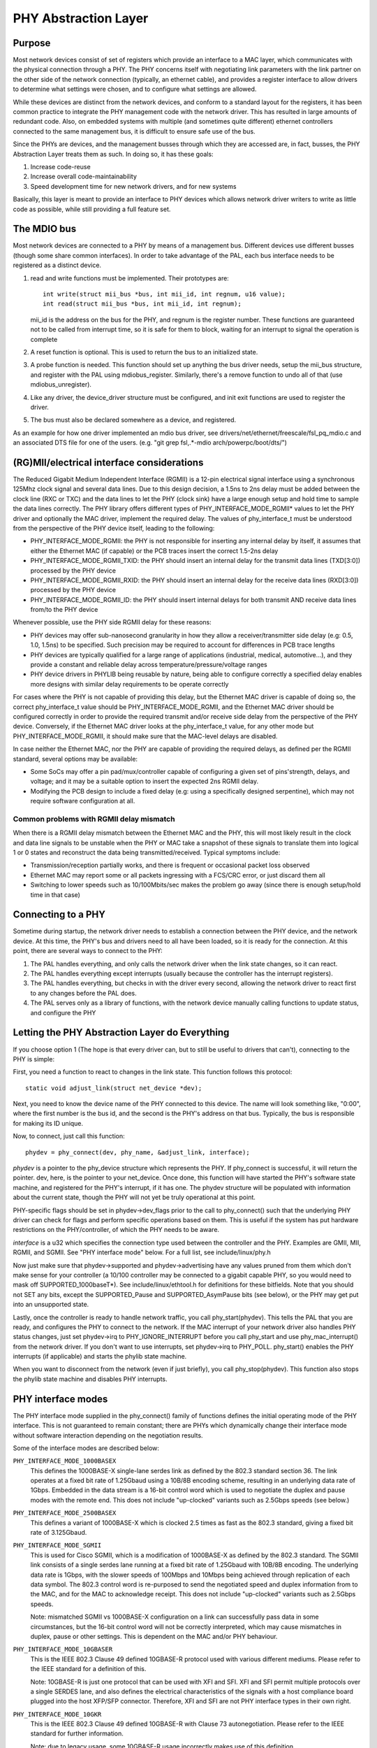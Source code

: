 =====================
PHY Abstraction Layer
=====================

Purpose
=======

Most network devices consist of set of registers which provide an interface
to a MAC layer, which communicates with the physical connection through a
PHY.  The PHY concerns itself with negotiating link parameters with the link
partner on the other side of the network connection (typically, an ethernet
cable), and provides a register interface to allow drivers to determine what
settings were chosen, and to configure what settings are allowed.

While these devices are distinct from the network devices, and conform to a
standard layout for the registers, it has been common practice to integrate
the PHY management code with the network driver.  This has resulted in large
amounts of redundant code.  Also, on embedded systems with multiple (and
sometimes quite different) ethernet controllers connected to the same
management bus, it is difficult to ensure safe use of the bus.

Since the PHYs are devices, and the management busses through which they are
accessed are, in fact, busses, the PHY Abstraction Layer treats them as such.
In doing so, it has these goals:

#. Increase code-reuse
#. Increase overall code-maintainability
#. Speed development time for new network drivers, and for new systems

Basically, this layer is meant to provide an interface to PHY devices which
allows network driver writers to write as little code as possible, while
still providing a full feature set.

The MDIO bus
============

Most network devices are connected to a PHY by means of a management bus.
Different devices use different busses (though some share common interfaces).
In order to take advantage of the PAL, each bus interface needs to be
registered as a distinct device.

#. read and write functions must be implemented. Their prototypes are::

	int write(struct mii_bus *bus, int mii_id, int regnum, u16 value);
	int read(struct mii_bus *bus, int mii_id, int regnum);

   mii_id is the address on the bus for the PHY, and regnum is the register
   number.  These functions are guaranteed not to be called from interrupt
   time, so it is safe for them to block, waiting for an interrupt to signal
   the operation is complete

#. A reset function is optional. This is used to return the bus to an
   initialized state.

#. A probe function is needed.  This function should set up anything the bus
   driver needs, setup the mii_bus structure, and register with the PAL using
   mdiobus_register.  Similarly, there's a remove function to undo all of
   that (use mdiobus_unregister).

#. Like any driver, the device_driver structure must be configured, and init
   exit functions are used to register the driver.

#. The bus must also be declared somewhere as a device, and registered.

As an example for how one driver implemented an mdio bus driver, see
drivers/net/ethernet/freescale/fsl_pq_mdio.c and an associated DTS file
for one of the users. (e.g. "git grep fsl,.*-mdio arch/powerpc/boot/dts/")

(RG)MII/electrical interface considerations
===========================================

The Reduced Gigabit Medium Independent Interface (RGMII) is a 12-pin
electrical signal interface using a synchronous 125Mhz clock signal and several
data lines. Due to this design decision, a 1.5ns to 2ns delay must be added
between the clock line (RXC or TXC) and the data lines to let the PHY (clock
sink) have a large enough setup and hold time to sample the data lines correctly. The
PHY library offers different types of PHY_INTERFACE_MODE_RGMII* values to let
the PHY driver and optionally the MAC driver, implement the required delay. The
values of phy_interface_t must be understood from the perspective of the PHY
device itself, leading to the following:

* PHY_INTERFACE_MODE_RGMII: the PHY is not responsible for inserting any
  internal delay by itself, it assumes that either the Ethernet MAC (if capable)
  or the PCB traces insert the correct 1.5-2ns delay

* PHY_INTERFACE_MODE_RGMII_TXID: the PHY should insert an internal delay
  for the transmit data lines (TXD[3:0]) processed by the PHY device

* PHY_INTERFACE_MODE_RGMII_RXID: the PHY should insert an internal delay
  for the receive data lines (RXD[3:0]) processed by the PHY device

* PHY_INTERFACE_MODE_RGMII_ID: the PHY should insert internal delays for
  both transmit AND receive data lines from/to the PHY device

Whenever possible, use the PHY side RGMII delay for these reasons:

* PHY devices may offer sub-nanosecond granularity in how they allow a
  receiver/transmitter side delay (e.g: 0.5, 1.0, 1.5ns) to be specified. Such
  precision may be required to account for differences in PCB trace lengths

* PHY devices are typically qualified for a large range of applications
  (industrial, medical, automotive...), and they provide a constant and
  reliable delay across temperature/pressure/voltage ranges

* PHY device drivers in PHYLIB being reusable by nature, being able to
  configure correctly a specified delay enables more designs with similar delay
  requirements to be operate correctly

For cases where the PHY is not capable of providing this delay, but the
Ethernet MAC driver is capable of doing so, the correct phy_interface_t value
should be PHY_INTERFACE_MODE_RGMII, and the Ethernet MAC driver should be
configured correctly in order to provide the required transmit and/or receive
side delay from the perspective of the PHY device. Conversely, if the Ethernet
MAC driver looks at the phy_interface_t value, for any other mode but
PHY_INTERFACE_MODE_RGMII, it should make sure that the MAC-level delays are
disabled.

In case neither the Ethernet MAC, nor the PHY are capable of providing the
required delays, as defined per the RGMII standard, several options may be
available:

* Some SoCs may offer a pin pad/mux/controller capable of configuring a given
  set of pins'strength, delays, and voltage; and it may be a suitable
  option to insert the expected 2ns RGMII delay.

* Modifying the PCB design to include a fixed delay (e.g: using a specifically
  designed serpentine), which may not require software configuration at all.

Common problems with RGMII delay mismatch
-----------------------------------------

When there is a RGMII delay mismatch between the Ethernet MAC and the PHY, this
will most likely result in the clock and data line signals to be unstable when
the PHY or MAC take a snapshot of these signals to translate them into logical
1 or 0 states and reconstruct the data being transmitted/received. Typical
symptoms include:

* Transmission/reception partially works, and there is frequent or occasional
  packet loss observed

* Ethernet MAC may report some or all packets ingressing with a FCS/CRC error,
  or just discard them all

* Switching to lower speeds such as 10/100Mbits/sec makes the problem go away
  (since there is enough setup/hold time in that case)

Connecting to a PHY
===================

Sometime during startup, the network driver needs to establish a connection
between the PHY device, and the network device.  At this time, the PHY's bus
and drivers need to all have been loaded, so it is ready for the connection.
At this point, there are several ways to connect to the PHY:

#. The PAL handles everything, and only calls the network driver when
   the link state changes, so it can react.

#. The PAL handles everything except interrupts (usually because the
   controller has the interrupt registers).

#. The PAL handles everything, but checks in with the driver every second,
   allowing the network driver to react first to any changes before the PAL
   does.

#. The PAL serves only as a library of functions, with the network device
   manually calling functions to update status, and configure the PHY


Letting the PHY Abstraction Layer do Everything
===============================================

If you choose option 1 (The hope is that every driver can, but to still be
useful to drivers that can't), connecting to the PHY is simple:

First, you need a function to react to changes in the link state.  This
function follows this protocol::

	static void adjust_link(struct net_device *dev);

Next, you need to know the device name of the PHY connected to this device.
The name will look something like, "0:00", where the first number is the
bus id, and the second is the PHY's address on that bus.  Typically,
the bus is responsible for making its ID unique.

Now, to connect, just call this function::

	phydev = phy_connect(dev, phy_name, &adjust_link, interface);

*phydev* is a pointer to the phy_device structure which represents the PHY.
If phy_connect is successful, it will return the pointer.  dev, here, is the
pointer to your net_device.  Once done, this function will have started the
PHY's software state machine, and registered for the PHY's interrupt, if it
has one.  The phydev structure will be populated with information about the
current state, though the PHY will not yet be truly operational at this
point.

PHY-specific flags should be set in phydev->dev_flags prior to the call
to phy_connect() such that the underlying PHY driver can check for flags
and perform specific operations based on them.
This is useful if the system has put hardware restrictions on
the PHY/controller, of which the PHY needs to be aware.

*interface* is a u32 which specifies the connection type used
between the controller and the PHY.  Examples are GMII, MII,
RGMII, and SGMII.  See "PHY interface mode" below.  For a full
list, see include/linux/phy.h

Now just make sure that phydev->supported and phydev->advertising have any
values pruned from them which don't make sense for your controller (a 10/100
controller may be connected to a gigabit capable PHY, so you would need to
mask off SUPPORTED_1000baseT*).  See include/linux/ethtool.h for definitions
for these bitfields. Note that you should not SET any bits, except the
SUPPORTED_Pause and SUPPORTED_AsymPause bits (see below), or the PHY may get
put into an unsupported state.

Lastly, once the controller is ready to handle network traffic, you call
phy_start(phydev).  This tells the PAL that you are ready, and configures the
PHY to connect to the network. If the MAC interrupt of your network driver
also handles PHY status changes, just set phydev->irq to PHY_IGNORE_INTERRUPT
before you call phy_start and use phy_mac_interrupt() from the network
driver. If you don't want to use interrupts, set phydev->irq to PHY_POLL.
phy_start() enables the PHY interrupts (if applicable) and starts the
phylib state machine.

When you want to disconnect from the network (even if just briefly), you call
phy_stop(phydev). This function also stops the phylib state machine and
disables PHY interrupts.

PHY interface modes
===================

The PHY interface mode supplied in the phy_connect() family of functions
defines the initial operating mode of the PHY interface.  This is not
guaranteed to remain constant; there are PHYs which dynamically change
their interface mode without software interaction depending on the
negotiation results.

Some of the interface modes are described below:

``PHY_INTERFACE_MODE_1000BASEX``
    This defines the 1000BASE-X single-lane serdes link as defined by the
    802.3 standard section 36.  The link operates at a fixed bit rate of
    1.25Gbaud using a 10B/8B encoding scheme, resulting in an underlying
    data rate of 1Gbps.  Embedded in the data stream is a 16-bit control
    word which is used to negotiate the duplex and pause modes with the
    remote end.  This does not include "up-clocked" variants such as 2.5Gbps
    speeds (see below.)

``PHY_INTERFACE_MODE_2500BASEX``
    This defines a variant of 1000BASE-X which is clocked 2.5 times as fast
    as the 802.3 standard, giving a fixed bit rate of 3.125Gbaud.

``PHY_INTERFACE_MODE_SGMII``
    This is used for Cisco SGMII, which is a modification of 1000BASE-X
    as defined by the 802.3 standard.  The SGMII link consists of a single
    serdes lane running at a fixed bit rate of 1.25Gbaud with 10B/8B
    encoding.  The underlying data rate is 1Gbps, with the slower speeds of
    100Mbps and 10Mbps being achieved through replication of each data symbol.
    The 802.3 control word is re-purposed to send the negotiated speed and
    duplex information from to the MAC, and for the MAC to acknowledge
    receipt.  This does not include "up-clocked" variants such as 2.5Gbps
    speeds.

    Note: mismatched SGMII vs 1000BASE-X configuration on a link can
    successfully pass data in some circumstances, but the 16-bit control
    word will not be correctly interpreted, which may cause mismatches in
    duplex, pause or other settings.  This is dependent on the MAC and/or
    PHY behaviour.

``PHY_INTERFACE_MODE_10GBASER``
    This is the IEEE 802.3 Clause 49 defined 10GBASE-R protocol used with
    various different mediums. Please refer to the IEEE standard for a
    definition of this.

    Note: 10GBASE-R is just one protocol that can be used with XFI and SFI.
    XFI and SFI permit multiple protocols over a single SERDES lane, and
    also defines the electrical characteristics of the signals with a host
    compliance board plugged into the host XFP/SFP connector. Therefore,
    XFI and SFI are not PHY interface types in their own right.

``PHY_INTERFACE_MODE_10GKR``
    This is the IEEE 802.3 Clause 49 defined 10GBASE-R with Clause 73
    autonegotiation. Please refer to the IEEE standard for further
    information.

    Note: due to legacy usage, some 10GBASE-R usage incorrectly makes
    use of this definition.

Pause frames / flow control
===========================

The PHY does not participate directly in flow control/pause frames except by
making sure that the SUPPORTED_Pause and SUPPORTED_AsymPause bits are set in
MII_ADVERTISE to indicate towards the link partner that the Ethernet MAC
controller supports such a thing. Since flow control/pause frames generation
involves the Ethernet MAC driver, it is recommended that this driver takes care
of properly indicating advertisement and support for such features by setting
the SUPPORTED_Pause and SUPPORTED_AsymPause bits accordingly. This can be done
either before or after phy_connect() and/or as a result of implementing the
ethtool::set_pauseparam feature.


Keeping Close Tabs on the PAL
=============================

It is possible that the PAL's built-in state machine needs a little help to
keep your network device and the PHY properly in sync.  If so, you can
register a helper function when connecting to the PHY, which will be called
every second before the state machine reacts to any changes.  To do this, you
need to manually call phy_attach() and phy_prepare_link(), and then call
phy_start_machine() with the second argument set to point to your special
handler.

Currently there are no examples of how to use this functionality, and testing
on it has been limited because the author does not have any drivers which use
it (they all use option 1).  So Caveat Emptor.

Doing it all yourself
=====================

There's a remote chance that the PAL's built-in state machine cannot track
the complex interactions between the PHY and your network device.  If this is
so, you can simply call phy_attach(), and not call phy_start_machine or
phy_prepare_link().  This will mean that phydev->state is entirely yours to
handle (phy_start and phy_stop toggle between some of the states, so you
might need to avoid them).

An effort has been made to make sure that useful functionality can be
accessed without the state-machine running, and most of these functions are
descended from functions which did not interact with a complex state-machine.
However, again, no effort has been made so far to test running without the
state machine, so tryer beware.

Here is a brief rundown of the functions::

 int phy_read(struct phy_device *phydev, u16 regnum);
 int phy_write(struct phy_device *phydev, u16 regnum, u16 val);

Simple read/write primitives.  They invoke the bus's read/write function
pointers.
::

 void phy_print_status(struct phy_device *phydev);

A convenience function to print out the PHY status neatly.
::

 void phy_request_interrupt(struct phy_device *phydev);

Requests the IRQ for the PHY interrupts.
::

 struct phy_device * phy_attach(struct net_device *dev, const char *phy_id,
		                phy_interface_t interface);

Attaches a network device to a particular PHY, binding the PHY to a generic
driver if none was found during bus initialization.
::

 int phy_start_aneg(struct phy_device *phydev);

Using variables inside the phydev structure, either configures advertising
and resets autonegotiation, or disables autonegotiation, and configures
forced settings.
::

 static inline int phy_read_status(struct phy_device *phydev);

Fills the phydev structure with up-to-date information about the current
settings in the PHY.
::

 int phy_ethtool_ksettings_set(struct phy_device *phydev,
                               const struct ethtool_link_ksettings *cmd);

Ethtool convenience functions.
::

 int phy_mii_ioctl(struct phy_device *phydev,
                   struct mii_ioctl_data *mii_data, int cmd);

The MII ioctl.  Note that this function will completely screw up the state
machine if you write registers like BMCR, BMSR, ADVERTISE, etc.  Best to
use this only to write registers which are not standard, and don't set off
a renegotiation.

PHY Device Drivers
==================

With the PHY Abstraction Layer, adding support for new PHYs is
quite easy. In some cases, no work is required at all! However,
many PHYs require a little hand-holding to get up-and-running.

Generic PHY driver
------------------

If the desired PHY doesn't have any errata, quirks, or special
features you want to support, then it may be best to not add
support, and let the PHY Abstraction Layer's Generic PHY Driver
do all of the work.

Writing a PHY driver
--------------------

If you do need to write a PHY driver, the first thing to do is
make sure it can be matched with an appropriate PHY device.
This is done during bus initialization by reading the device's
UID (stored in registers 2 and 3), then comparing it to each
driver's phy_id field by ANDing it with each driver's
phy_id_mask field.  Also, it needs a name.  Here's an example::

   static struct phy_driver dm9161_driver = {
         .phy_id         = 0x0181b880,
	 .name           = "Davicom DM9161E",
	 .phy_id_mask    = 0x0ffffff0,
	 ...
   }

Next, you need to specify what features (speed, duplex, autoneg,
etc) your PHY device and driver support.  Most PHYs support
PHY_BASIC_FEATURES, but you can look in include/mii.h for other
features.

Each driver consists of a number of function pointers, documented
in include/linux/phy.h under the phy_driver structure.

Of these, only config_aneg and read_status are required to be
assigned by the driver code.  The rest are optional.  Also, it is
preferred to use the generic phy driver's versions of these two
functions if at all possible: genphy_read_status and
genphy_config_aneg.  If this is not possible, it is likely that
you only need to perform some actions before and after invoking
these functions, and so your functions will wrap the generic
ones.

Feel free to look at the Marvell, Cicada, and Davicom drivers in
drivers/net/phy/ for examples (the lxt and qsemi drivers have
not been tested as of this writing).

The PHY's MMD register accesses are handled by the PAL framework
by default, but can be overridden by a specific PHY driver if
required. This could be the case if a PHY was released for
manufacturing before the MMD PHY register definitions were
standardized by the IEEE. Most modern PHYs will be able to use
the generic PAL framework for accessing the PHY's MMD registers.
An example of such usage is for Energy Efficient Ethernet support,
implemented in the PAL. This support uses the PAL to access MMD
registers for EEE query and configuration if the PHY supports
the IEEE standard access mechanisms, or can use the PHY's specific
access interfaces if overridden by the specific PHY driver. See
the Micrel driver in drivers/net/phy/ for an example of how this
can be implemented.

Board Fixups
============

Sometimes the specific interaction between the platform and the PHY requires
special handling.  For instance, to change where the PHY's clock input is,
or to add a delay to account for latency issues in the data path.  In order
to support such contingencies, the PHY Layer allows platform code to register
fixups to be run when the PHY is brought up (or subsequently reset).

When the PHY Layer brings up a PHY it checks to see if there are any fixups
registered for it, matching based on UID (contained in the PHY device's phy_id
field) and the bus identifier (contained in phydev->dev.bus_id).  Both must
match, however two constants, PHY_ANY_ID and PHY_ANY_UID, are provided as
wildcards for the bus ID and UID, respectively.

When a match is found, the PHY layer will invoke the run function associated
with the fixup.  This function is passed a pointer to the phy_device of
interest.  It should therefore only operate on that PHY.

The platform code can either register the fixup using phy_register_fixup()::

	int phy_register_fixup(const char *phy_id,
		u32 phy_uid, u32 phy_uid_mask,
		int (*run)(struct phy_device *));

Or using one of the two stubs, phy_register_fixup_for_uid() and
phy_register_fixup_for_id()::

 int phy_register_fixup_for_uid(u32 phy_uid, u32 phy_uid_mask,
		int (*run)(struct phy_device *));
 int phy_register_fixup_for_id(const char *phy_id,
		int (*run)(struct phy_device *));

The stubs set one of the two matching criteria, and set the other one to
match anything.

When phy_register_fixup() or \*_for_uid()/\*_for_id() is called at module load
time, the module needs to unregister the fixup and free allocated memory when
it's unloaded.

Call one of following function before unloading module::

 int phy_unregister_fixup(const char *phy_id, u32 phy_uid, u32 phy_uid_mask);
 int phy_unregister_fixup_for_uid(u32 phy_uid, u32 phy_uid_mask);
 int phy_register_fixup_for_id(const char *phy_id);

Standards
=========

IEEE Standard 802.3: CSMA/CD Access Method and Physical Layer Specifications, Section Two:
http://standards.ieee.org/getieee802/download/802.3-2008_section2.pdf

RGMII v1.3:
http://web.archive.org/web/20160303212629/http://www.hp.com/rnd/pdfs/RGMIIv1_3.pdf

RGMII v2.0:
http://web.archive.org/web/20160303171328/http://www.hp.com/rnd/pdfs/RGMIIv2_0_final_hp.pdf
